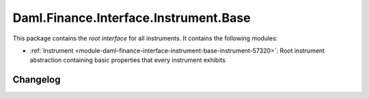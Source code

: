 .. Copyright (c) 2023 Digital Asset (Switzerland) GmbH and/or its affiliates. All rights reserved.
.. SPDX-License-Identifier: Apache-2.0

Daml.Finance.Interface.Instrument.Base
######################################

This package contains the *root interface* for all instruments. It contains the following modules:

- :ref:`Instrument <module-daml-finance-interface-instrument-base-instrument-57320>`:
  Root instrument abstraction containing basic properties that every instrument exhibits

Changelog
*********
